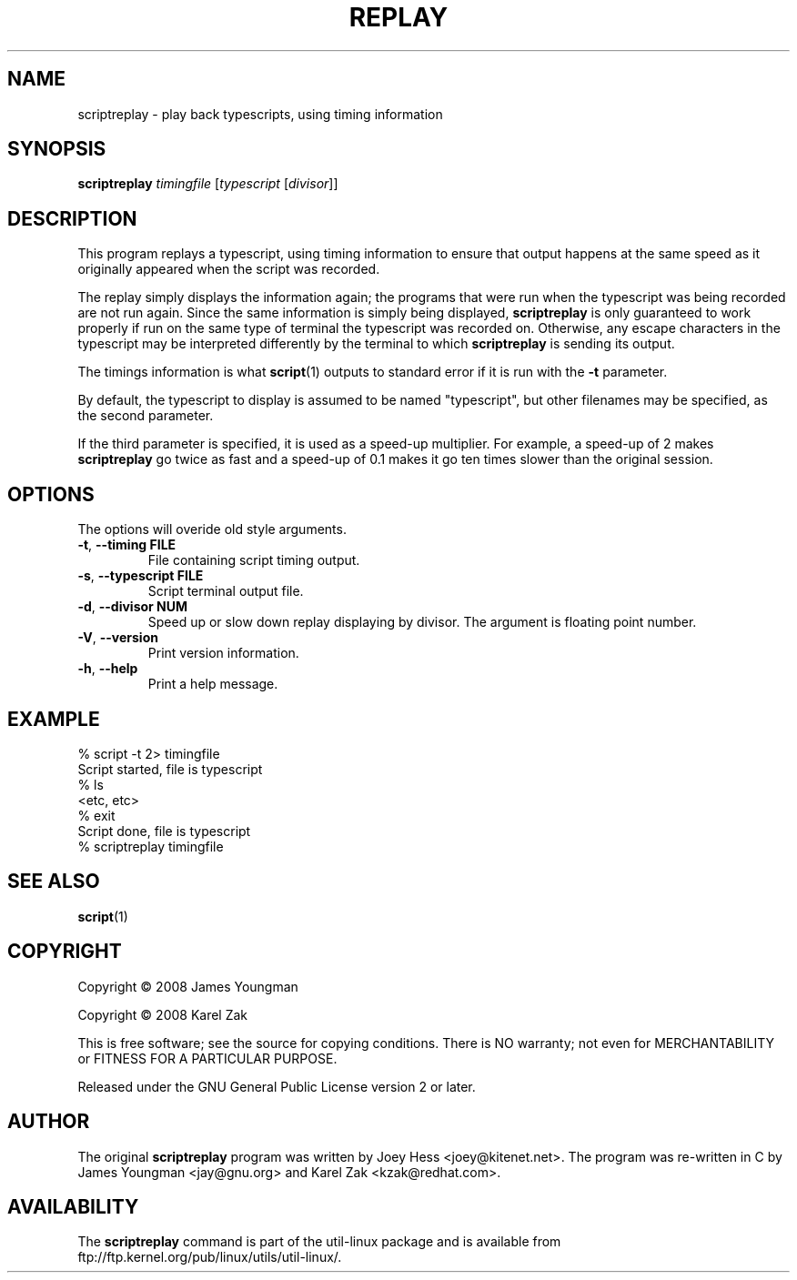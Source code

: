 .\" Automatically generated by Pod::Man version 1.02
.\" Mon Sep  3 02:16:06 2001
.\"
.\" Standard preamble:
.\" ======================================================================
.de Sh \" Subsection heading
.br
.if t .Sp
.ne 5
.PP
\fB\\$1\fR
.PP
..
.de Sp \" Vertical space (when we can't use .PP)
.if t .sp .5v
.if n .sp
..
.de Ip \" List item
.br
.ie \\n(.$>=3 .ne \\$3
.el .ne 3
.IP "\\$1" \\$2
..
.de Vb \" Begin verbatim text
.ft CW
.nf
.ne \\$1
..
.de Ve \" End verbatim text
.ft R

.fi
..
.\" Set up some character translations and predefined strings.  \*(-- will
.\" give an unbreakable dash, \*(PI will give pi, \*(L" will give a left
.\" double quote, and \*(R" will give a right double quote.  | will give a
.\" real vertical bar.  \*(C+ will give a nicer C++.  Capital omega is used
.\" to do unbreakable dashes and therefore won't be available.  \*(C` and
.\" \*(C' expand to `' in nroff, nothing in troff, for use with C<>
.tr \(*W-|\(bv\*(Tr
.ds C+ C\v'-.1v'\h'-1p'\s-2+\h'-1p'+\s0\v'.1v'\h'-1p'
.ie n \{\
.    ds -- \(*W-
.    ds PI pi
.    if (\n(.H=4u)&(1m=24u) .ds -- \(*W\h'-12u'\(*W\h'-12u'-\" diablo 10 pitch
.    if (\n(.H=4u)&(1m=20u) .ds -- \(*W\h'-12u'\(*W\h'-8u'-\"  diablo 12 pitch
.    ds L" ""
.    ds R" ""
.    ds C` `
.    ds C' '
'br\}
.el\{\
.    ds -- \|\(em\|
.    ds PI \(*p
.    ds L" ``
.    ds R" ''
'br\}
.\"
.\" If the F register is turned on, we'll generate index entries on stderr
.\" for titles (.TH), headers (.SH), subsections (.Sh), items (.Ip), and
.\" index entries marked with X<> in POD.  Of course, you'll have to process
.\" the output yourself in some meaningful fashion.
.if \nF \{\
.    de IX
.    tm Index:\\$1\t\\n%\t"\\$2"
.    .
.    nr % 0
.    rr F
.\}
.\"
.\" For nroff, turn off justification.  Always turn off hyphenation; it
.\" makes way too many mistakes in technical documents.
.hy 0
.if n .na
.\"
.\" Accent mark definitions (@(#)ms.acc 1.5 88/02/08 SMI; from UCB 4.2).
.\" Fear.  Run.  Save yourself.  No user-serviceable parts.
.bd B 3
.    \" fudge factors for nroff and troff
.if n \{\
.    ds #H 0
.    ds #V .8m
.    ds #F .3m
.    ds #[ \f1
.    ds #] \fP
.\}
.if t \{\
.    ds #H ((1u-(\\\\n(.fu%2u))*.13m)
.    ds #V .6m
.    ds #F 0
.    ds #[ \&
.    ds #] \&
.\}
.    \" simple accents for nroff and troff
.if n \{\
.    ds ' \&
.    ds ` \&
.    ds ^ \&
.    ds , \&
.    ds ~ ~
.    ds /
.\}
.if t \{\
.    ds ' \\k:\h'-(\\n(.wu*8/10-\*(#H)'\'\h"|\\n:u"
.    ds ` \\k:\h'-(\\n(.wu*8/10-\*(#H)'\`\h'|\\n:u'
.    ds ^ \\k:\h'-(\\n(.wu*10/11-\*(#H)'^\h'|\\n:u'
.    ds , \\k:\h'-(\\n(.wu*8/10)',\h'|\\n:u'
.    ds ~ \\k:\h'-(\\n(.wu-\*(#H-.1m)'~\h'|\\n:u'
.    ds / \\k:\h'-(\\n(.wu*8/10-\*(#H)'\z\(sl\h'|\\n:u'
.\}
.    \" troff and (daisy-wheel) nroff accents
.ds : \\k:\h'-(\\n(.wu*8/10-\*(#H+.1m+\*(#F)'\v'-\*(#V'\z.\h'.2m+\*(#F'.\h'|\\n:u'\v'\*(#V'
.ds 8 \h'\*(#H'\(*b\h'-\*(#H'
.ds o \\k:\h'-(\\n(.wu+\w'\(de'u-\*(#H)/2u'\v'-.3n'\*(#[\z\(de\v'.3n'\h'|\\n:u'\*(#]
.ds d- \h'\*(#H'\(pd\h'-\w'~'u'\v'-.25m'\f2\(hy\fP\v'.25m'\h'-\*(#H'
.ds D- D\\k:\h'-\w'D'u'\v'-.11m'\z\(hy\v'.11m'\h'|\\n:u'
.ds th \*(#[\v'.3m'\s+1I\s-1\v'-.3m'\h'-(\w'I'u*2/3)'\s-1o\s+1\*(#]
.ds Th \*(#[\s+2I\s-2\h'-\w'I'u*3/5'\v'-.3m'o\v'.3m'\*(#]
.ds ae a\h'-(\w'a'u*4/10)'e
.ds Ae A\h'-(\w'A'u*4/10)'E
.    \" corrections for vroff
.if v .ds ~ \\k:\h'-(\\n(.wu*9/10-\*(#H)'\s-2\u~\d\s+2\h'|\\n:u'
.if v .ds ^ \\k:\h'-(\\n(.wu*10/11-\*(#H)'\v'-.4m'^\v'.4m'\h'|\\n:u'
.    \" for low resolution devices (crt and lpr)
.if \n(.H>23 .if \n(.V>19 \
\{\
.    ds : e
.    ds 8 ss
.    ds o a
.    ds d- d\h'-1'\(ga
.    ds D- D\h'-1'\(hy
.    ds th \o'bp'
.    ds Th \o'LP'
.    ds ae ae
.    ds Ae AE
.\}
.rm #[ #] #H #V #F C
.\" ======================================================================
.\"
.IX Title "REPLAY 1"
.TH REPLAY 1 "perl v5.6.0" "2001-09-03" "User Contributed Perl Documentation"
.UC
.SH "NAME"
scriptreplay \- play back typescripts, using timing information
.SH "SYNOPSIS"
.IX Header "SYNOPSIS"
.B scriptreplay
.I timingfile
.RI [ typescript
.RI [ divisor ]]
.SH "DESCRIPTION"
.IX Header "DESCRIPTION"
This program replays a typescript, using timing information to ensure that
output happens at the same speed as it originally appeared when the script
was recorded.
.PP
The replay simply displays the information again; the programs
that were run when the typescript was being recorded are not run again.
Since the same information is simply being displayed,
.B scriptreplay
is only guaranteed to work properly if run on the same type of
terminal the typescript was recorded on.  Otherwise, any escape characters
in the typescript may be interpreted differently by the terminal to
which
.B scriptreplay
is sending its output.
.PP
The timings information is what
.BR script (1)
outputs to standard error if it is
run with the
.B \-t
parameter.
.PP
By default, the typescript to display is assumed to be named \*(L"typescript\*(R",
but other filenames may be specified, as the second parameter.
.PP
If the third parameter is specified, it is used as a speed-up multiplier. For
example, a speed-up of 2 makes
.B scriptreplay
go twice as fast and a speed-up of 0.1 makes it go ten times slower
than the original session.
.SH OPTIONS
The options will overide old style arguments.
.TP
.BR \-t , " \-\-timing FILE"
File containing script timing output.
.TP
.BR \-s , " \-\-typescript FILE"
Script terminal output file.
.TP
.BR \-d , " \-\-divisor NUM"
Speed up or slow down replay displaying by divisor. The argument
is floating point number.
.TP
.BR \-V , " \-\-version"
Print version information.
.TP
.BR \-h , " \-\-help"
Print a help message.
.SH "EXAMPLE"
.IX Header "EXAMPLE"
.Vb 7
\& % script -t 2> timingfile
\& Script started, file is typescript
\& % ls
\& <etc, etc>
\& % exit
\& Script done, file is typescript
\& % scriptreplay timingfile
.Ve
.SH "SEE ALSO"
.IX Header "SEE ALSO"
.BR script (1)
.SH "COPYRIGHT"
.IX Header "COPYRIGHT"
Copyright \(co 2008 James Youngman
.PP
Copyright \(co 2008 Karel Zak
.PP
This is free software; see the source for copying conditions.  There is NO
warranty; not even for MERCHANTABILITY or FITNESS FOR A PARTICULAR
PURPOSE.
.PP
Released under the GNU General Public License version 2 or later.
.SH "AUTHOR"
.IX Header "AUTHOR"
The original
.B scriptreplay
program was written by Joey Hess <joey@kitenet.net>.
The program was re-written in C by James Youngman <jay@gnu.org> and Karel Zak <kzak@redhat.com>.
.SH AVAILABILITY
The
.B scriptreplay
command is part of the util-linux package and is available from
ftp://ftp.kernel.org/pub/linux/utils/util-linux/.

